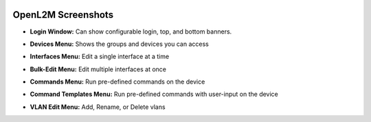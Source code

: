 .. image:: _static/openl2m_logo.png

===================
OpenL2M Screenshots
===================

* **Login Window:** Can show configurable login, top, and bottom banners.

.. image:: _static/login-window.png


* **Devices Menu:** Shows the groups and devices you can access

.. image:: _static/devices-menu.png


* **Interfaces Menu:** Edit a single interface at a time

.. image:: _static/interfaces-menu.png


* **Bulk-Edit Menu:** Edit multiple interfaces at once

.. image:: _static/bulkedit-menu.png


* **Commands Menu:** Run pre-defined commands on the device

.. image:: _static/commands-menu.png


* **Command Templates Menu:** Run pre-defined commands with user-input on the device

.. image:: _static/command-templates-menu.png


* **VLAN Edit Menu:** Add, Rename, or Delete vlans

.. image:: _static/vlan-edit.png
